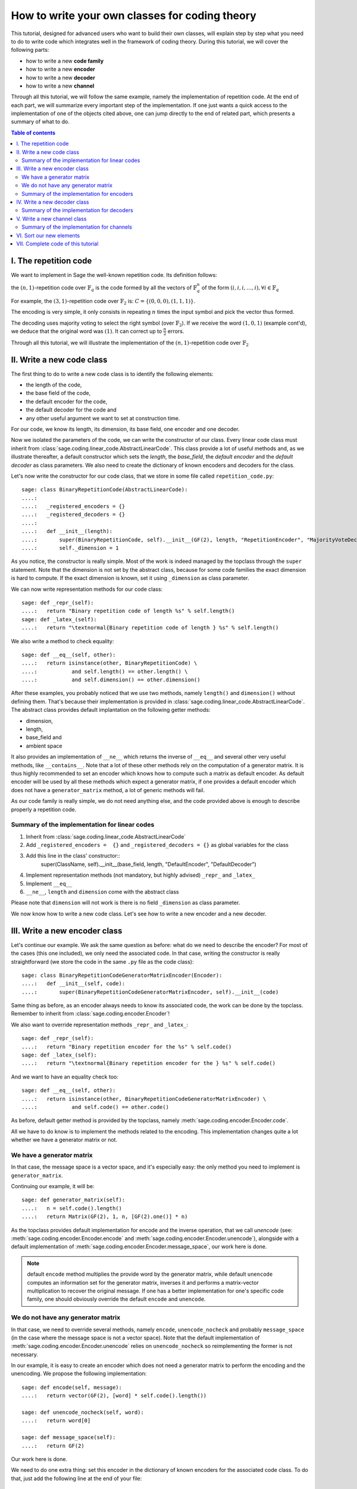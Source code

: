 .. -*- coding: utf-8 -*-

.. _structures_in_coding_theory:

===============================================
How to write your own classes for coding theory
===============================================

.. MODULEAUTHOR:: David Lucas

This tutorial, designed for advanced users who want to build their own classes, will
explain step by step what you need to do to write code which integrates well in the
framework of coding theory. During this tutorial, we will cover the following parts:

- how to write a new **code family**
- how to write a new **encoder**
- how to write a new **decoder**
- how to write a new **channel**

Through all this tutorial, we will follow the same example, namely the implementation of repetition code.
At the end of each part, we will summarize every important step of the implementation. If one just wants
a quick access to the implementation of one of the objects cited above, one can jump directly to the end
of related part, which presents a summary of what to do.

.. contents:: Table of contents
   :depth: 2

I. The repetition code
======================

We want to implement in Sage the well-known repetition code. Its definition follows:

the :math:`(n, 1)`-repetition code over :math:`\mathbb{F}_{q}` is the code formed by all the vectors
of :math:`\mathbb{F}_{q}^{n}` of the form :math:`(i, i, i, \dots, i), \forall i \in \mathbb{F}_{q}`

For example, the :math:`(3, 1)`-repetition code over :math:`\mathbb{F}_{2}` is:
:math:`C = \{(0, 0, 0), (1, 1, 1)\}`.

The encoding is very simple, it only consists in repeating :math:`n` times the input symbol
and pick the vector thus formed.

The decoding uses majority voting to select the right symbol (over :math:`\mathbb{F}_{2}`).
If we receive the word :math:`(1, 0, 1)` (example cont'd), we deduce that
the original word was :math:`(1)`. It can correct up to :math:`\frac{n}{2}` errors.

Through all this tutorial, we will illustrate the implementation of the :math:`(n, 1)`-repetition
code over :math:`\mathbb{F}_{2}`

II. Write a new code class
==========================

The first thing to do to write a new code class is to identify the following elements:

- the length of the code,
- the base field of the code,
- the default encoder for the code,
- the default decoder for the code and
- any other useful argument we want to set at construction time.

For our code, we know its length, its dimension, its base field, one encoder and one decoder.

Now we isolated the parameters of the code, we can write the constructor of our class.
Every linear code class must inherit from :class:`sage.coding.linear_code.AbstractLinearCode`.
This class provide a lot of useful methods and, as we illustrate thereafter, a default constructor
which sets the *length*, the *base_field*, the *default encoder* and the *default decoder* as class
parameters. We also need to create the dictionary of known encoders and decoders for the class.

Let's now write the constructor for our code class, that we store in some file called ``repetition_code.py``::

    sage: class BinaryRepetitionCode(AbstractLinearCode):
    ....:
    ....:   _registered_encoders = {}
    ....:   _registered_decoders = {}
    ....:
    ....:   def __init__(length):
    ....:       super(BinaryRepetitionCode, self).__init__(GF(2), length, "RepetitionEncoder", "MajorityVoteDecoder")
    ....:       self._dimension = 1


As you notice, the constructor is really simple. Most of the work is indeed managed by the
topclass through the ``super`` statement. Note that the dimension is not set by the abstract class,
because for some code families the exact dimension is hard to compute. If the exact dimension is known,
set it using ``_dimension`` as class parameter.

We can now write representation methods for our code class::

    sage: def _repr_(self):
    ....:   return "Binary repetition code of length %s" % self.length()
    sage: def _latex_(self):
    ....:   return "\textnormal{Binary repetition code of length } %s" % self.length()

We also write a method to check equality::

    sage: def __eq__(self, other):
    ....:   return isinstance(other, BinaryRepetitionCode) \
    ....:           and self.length() == other.length() \
    ....:           and self.dimension() == other.dimension()

After these examples, you probably noticed that we use two methods, namely ``length()``
and ``dimension()`` without defining them. That's because their implementation is provided in
:class:`sage.coding.linear_code.AbstractLinearCode`. The abstract class provides default implantation
on the following getter methods:

- dimension,
- length,
- base_field and
- ambient space

It also provides an implementation of ``__ne__`` which returns the inverse of ``__eq__`` and
several other very useful methods, like ``__contains__``. Note that a lot of these other methods
rely on the computation of a generator matrix. It is thus highly recommended to set an encoder which
knows how to compute such a matrix as default encoder. As default encoder will be used by all these
methods which expect a generator matrix, if one provides a default encoder which does not have a
``generator_matrix`` method, a lot of generic methods will fail.

As our code family is really simple, we do not need anything else, and the code provided above is
enough to describe properly a repetition code.

Summary of the implementation for linear codes
----------------------------------------------

1. Inherit from :class:`sage.coding.linear_code.AbstractLinearCode`
2. Add ``_registered_encoders =  {}`` and ``_registered_decoders = {}`` as global variables for the class
3. Add this line in the class' constructor::
    super(ClassName, self).__init__(base_field, length, "DefaultEncoder", "DefaultDecoder")
4. Implement representation methods (not mandatory, but highly advised) ``_repr_`` and ``_latex_``
5. Implement ``__eq__``
6. ``__ne__``, ``length`` and ``dimension`` come with the abstract class

Please note that ``dimension`` will not work is there is no field ``_dimension`` as class parameter.


We now know how to write a new code class. Let's see how to write a new encoder and a new decoder.


III. Write a new encoder class
==============================

Let's continue our example. We ask the same question as before: what do we need to describe the encoder?
For most of the cases (this one included), we only need the associated code. In that case, writing the
constructor is really straightforward (we store the code in the same ``.py`` file as the code class)::

    sage: class BinaryRepetitionCodeGeneratorMatrixEncoder(Encoder):
    ....:   def __init__(self, code):
    ....:       super(BinaryRepetitionCodeGeneratorMatrixEncoder, self).__init__(code)

Same thing as before, as an encoder always needs to know its associated code, the work can be done by
the topclass. Remember to inherit from :class:`sage.coding.encoder.Encoder`!

We also want to override representation methods ``_repr_`` and ``_latex_``::

    sage: def _repr_(self):
    ....:   return "Binary repetition encoder for the %s" % self.code()
    sage: def _latex_(self):
    ....:   return "\textnormal{Binary repetition encoder for the } %s" % self.code()

And we want to have an equality check too::

    sage: def __eq__(self, other):
    ....:   return isinstance(other, BinaryRepetitionCodeGeneratorMatrixEncoder) \
    ....:           and self.code() == other.code()

As before, default getter method is provided by the topclass, namely :meth:`sage.coding.encoder.Encoder.code`.

All we have to do know is to implement the methods related to the encoding.
This implementation changes quite a lot whether we have a generator matrix or not.

We have a generator matrix
--------------------------

In that case, the message space is a vector space, and it's especially easy: the only method you need to implement is ``generator_matrix``.

Continuing our example, it will be::

    sage: def generator_matrix(self):
    ....:   n = self.code().length()
    ....:   return Matrix(GF(2), 1, n, [GF(2).one()] * n)

As the topclass provides default implementation for encode and the inverse operation, that we call
*unencode* (see: :meth:`sage.coding.encoder.Encoder.encode` and :meth:`sage.coding.encoder.Encoder.unencode`), alongside
with a default implementation of :meth:`sage.coding.encoder.Encoder.message_space`, our work here is done.

.. NOTE::

    default ``encode`` method multiplies the provide word by the generator matrix,
    while default ``unencode`` computes an information set for the generator matrix,
    inverses it and performs a matrix-vector multiplication to recover the original message.
    If one has a better implementation for one's specific code family, one should obviously
    override the default ``encode`` and ``unencode``.

We do not have any generator matrix
-----------------------------------

In that case, we need to override several methods, namely ``encode``, ``unencode_nocheck`` and probably
``message_space`` (in the case where the message space is not a vector space). Note that the default
implementation of :meth:`sage.coding.encoder.Encoder.unencode` relies on ``unencode_nocheck`` so reimplementing the former
is not necessary.

In our example, it is easy to create an encoder which does not need a generator matrix to
perform the encoding and the unencoding. We propose the following implementation::

    sage: def encode(self, message):
    ....:   return vector(GF(2), [word] * self.code().length())

    sage: def unencode_nocheck(self, word):
    ....:   return word[0]

    sage: def message_space(self):
    ....:   return GF(2)

Our work here is done.

We need to do one extra thing: set this encoder in the dictionary of known encoders for the
associated code class. To do that, just add the following line at the end of your file::

   BinaryRepetitionCode._registered_encoders["RepetitionGeneratorMatrixEncoder"] = BinaryRepetitionCodeGeneratorMatrixEncoder

Summary of the implementation for encoders
------------------------------------------

1. Inherit from :class:`sage.coding.encoder.Encoder`
2. Add this line in the class' constructor::
    super(ClassName, self).__init__(associated_code)
3. Implement representation methods (not mandatory) ``_repr_`` and ``_latex_``
4. Implement ``__eq__``
5. ``__ne__``, ``code`` come with the abstract class
6. If a generator matrix is known, override ``generator_matrix``
7. Else override ``encode``, ``unencode_nocheck`` and if needed ``message_space``
8. Add the encoder to ``CodeClass._registered_encoders``


IV. Write a new decoder class
==============================

Let's continue by writing a decoder. As before, we need to know what's required to describe a decoder.
We need of course the associated code of the decoder. We also want to know which ``Encoder`` we should use
when we try to recover the original message from a received word containing errors. We call this
encoder ``connected_encoder``. As different decoding algorithms do not have the same behaviour
(e.g. probabilistic decoding vs deterministic), we would like to give a few clues about the type
of a decoder. So we can store a lists of keywords in the class parameter ``_decoder_type``.
Eventually, we also need to know the input space of the decoder.
As usual, initializing these parameters can be delegated to the topclass, and our constructor
looks like that::

    sage: class BinaryRepetitionCodeMajorityVoteDecoder(Decoder):
    ....:   def __init__(self, code):
    ....:       super(BinaryRepetitionCodeMajorityVoteDecoder, self).__init__(code, code.ambient_space(),\
                    "RepetitionGeneratorMatrixEncoder")

Remember to inherit from :class:`sage.coding.decoder.Decoder`!

As ``_decoder_type`` is actually a class parameter, one should set it in the file itself, outside of any method.
For readability, we suggest to add this statement at the bottom of the file. We'll get back to this in a moment.

We also want to override representation methods ``_repr_`` and ``_latex_``::

    sage: def _repr_(self):
    ....:   return "Majority vote-based decoder for the %s" % self.code()
    sage: def _latex_(self):
    ....:   return "\textnormal{Majority vote based-decoder for the } %s" % self.code()

And we want to have an equality check too::

    sage: def __eq__(self, other):
    ....:   return isinstance(other, BinaryRepetitionCodeMajorityVoteDecoder) \
    ....:           and self.code() == other.code()

As before, default getter methods are provided by the topclass, namely :meth:`sage.coding.decoder.Decoder.code`,
:meth:`sage.coding.decoder.Decoder.input_space`, :meth:`sage.coding.decoder.Decoder.decoder_type`
and :meth:`sage.coding.decoder.Decoder.connected_encoder`.

All we have to do know is to implement the methods related to the decoding.

There are two methods, namely :meth:`sage.coding.decoder.Decoder.decode_to_code`
and :meth:`sage.coding.decoder.Decoder.decode_to_message`.

By the magic of default implementation, these two are linked, as ``decode_to_message`` calls
first ``decode_to_code`` and then ``unencode``, while ``decode_to_code`` calls successively
``decode_to_message`` and ``encode``. So we only need to implement one of these two, and we choose
to override ``decode_to_code``::

    sage: def decode_to_code(self, word):
    ....:   list_word = word.list()
    ....:   count_one = list_word.count(GF(2).one())
    ....:   n = self.code().length()
    ....:   len = len(list_word)
    ....:   if count_one > len / 2:
    ....:       return vector(GF(2), [1] * n)
    ....:   elif count_one < len / 2:
    ....:      return vector(GF(2), [0] * n)
    ....:   else:
    ....:      raise DecodingFailure("Impossible to find a majority")

.. NOTE::

    One notices that if default ``decode_to_code`` calls default ``decode_to_message`` and
    default ``decode_to_message`` calls default ``decode_to_code``, if none is overriden and
    one is called, it will end up stuck in an infinite loop. We added a trigger guard against this,
    so if none is overriden and one is called, an exception will be raised.

Only one method is missing: one to provide to the user the number of errors our decoder can decode.
This is the method :meth:`sage.coding.decoder.Decoder.decoding_radius`, which we override::

    sage: def decoding_radius(self):
    ....:   return self.code().length() // 2

As for some cases, the decoding might not be precisely known, its implementation is not mandatory in
:class:`sage.coding.decoder.Decoder`'s subclasses.

We need to do one extra thing: set this encoder in the dictionary of known decoders for the
associated code class. To do that, just add the following line at the end of your file::

   BinaryRepetitionCode._registered_decoders["MajorityVoteDecoder"] = BinaryRepetitionCodeMajorityVoteDecoder

Also put this line to set ``decoder_type``::

   BinaryRepetitionCode._decoder_type = {"hard-decision", "unique"}

Summary of the implementation for decoders
------------------------------------------

1. Inherit from :class:`sage.coding.decoder.Decoder`
2. Add this line in the class' constructor::
    super(ClassName, self).__init__(associated_code, input_space, connected_encoder_name, decoder_type)
3. Implement representation methods (not mandatory) ``_repr_`` and ``_latex_``
4. Implement ``__eq__``
5. ``__ne__``, ``code``, ``connected_encoder``, ``decoder_type`` come with the abstract class
6. Override ``decode_to_code`` or ``decode_to_message`` and ``decoding_radius``
7. Add the encoder to ``CodeClass._registered_decoders``

V. Write a new channel class
============================

Alongside all these new structures directly related to codes, we also propose a whole new
and shiny structure to experiment on codes, and more specifically on their decoding.

Indeed, we implemented a structure to emulate real-world communication channels.

I'll propose here a step-by-step implementation of a dummy channel for example's sake.

We will implement a very naive channel which works only for words over :math:`\mathbb{F}_{2}` and flips as
many bits as requested by the user.

As channels are not directly related to code families, but more to vectors and words, we have a specific file,
``channel_constructions.py`` to store them.

So we will just add our new class in this file.

For starters, we ask ourselves the eternal question: What do we need to describe a channel?
Well, we mandatorily need its ``input_space`` and its ``output_space``. Of course, in most
of the cases, the user will be able to provide some extra information on the channel's behaviour.
In our case, it will be the number of bits to flip (aka the number of errors).

As you might have guess, there is an abstract class to take care of the mandatory arguments!
Plus, in our case, as this channel only works for vectors over :math:`\mathbb{F}_{2}`, the
input and output spaces are the same.
Let's write the constructor of our new channel class::

    sage: class: BinaryStaticErrorRateChannel(Channel):
    ....:   def __init__(space, number_errors):
    ....:       if space.base_ring() is not GF(2):
    ....:           raise ValueError("Provided space must be a vector space over GF(2)")
    ....:       if number_errors > space.dimension():
    ....:           raise ValueErrors("number_errors cannot be bigger than input space's dimension")
    ....:       super(BinaryStaticErrorRateChannel, self).__init__(space, space)
    ....:       self._number_errors = number_errors

Remember to inherit from :class:`sage.coding.channel_constructions.Channel`!

We also want to override representation methods ``_repr_`` and ``_latex_``::

    sage: def _repr_(self):
    ....:   return "Binary static error rate channel creating %s errors, of input and output space %s"\
                    % (format_interval(no_err), self.input_space())
    sage: def _latex_(self):
    ....:   return "\\textnormal{Static error rate channel creating %s errors, of input and output space %s}"\
                    % (format_interval(no_err), self.input_space())

We don't really see any use case for equality methods (``__eq__`` and ``__ne__``) so do not provide any
default implementation. If one needs these, one can of course override Python's default methods.

We of course want getter methods. There's a provided default implementation for ``input_space`` and
``output_space``, so we only need one for ``number_errors``::

    sage: def number_errors(self):
    ....:   return self._number_errors

So, now we want a method to actually add errors to words. As it's the same thing as transmitting
messages over a real-world channel, we propose two methods, ``transmit`` and ``transmit_unsafe``.
As you can guess, ``transmit_unsafe`` tries to transmit the message without checking if it is
in the input space or not, while ``transmit`` checks this before the transmission... Which
means that ``transmit`` has a default implementation which calls ``transmit_unsafe``. So we
only need to override ``transmit_unsafe``! Let's do it::

    sage: def transmit_unsafe(self, message):
    ....:   w = copy(message)
    ....:   number_err = self.number_errors()
    ....:   V = self.input_space()
    ....:   for i in sample(xrange(V.dimension(), number_err):
    ....:       w[i] += 1
    ....:   return w

And that's it, we now have our new channel class ready to use!

Summary of the implementation for channels
------------------------------------------

1. Inherit from :class:`sage.coding.channel_constructions.Channel`
2. Add this line in the class' constructor::
    super(ClassName, self).__init__(input_space, output_space)
3. Implement representation methods (not mandatory) ``_repr_`` and ``_latex_``
4. ``input_space`` and ``output_space`` getter methods come with the abstract class
5. Override ``transmit_unsafe``


VI. Sort our new elements
=========================

As there is many code families and channels in the coding theory library, we do not wish to
store all our classes directly in Sage's global namespace.

We propose several catalog files to store our constructions, namely:

- ``codes_catalog.py``,
- ``encoders_catalog``,
- ``decoders_catalog`` and
- ``channels_catalog``.

Everytime one creates a new object, it should be added in the dedicated catalog file instead of coding theory
folder's ``all.py``.

Here it means the following:

- add the following in ``codes_catalog.py``::
    from repetion_code import BinaryRepetitionCode
- add the following in ``encoders_catalog.py``::
    from repetion_code import BinaryRepetitionCodeGeneratorMatrixEncoder
- add the following in ``decoders_catalog.py``::
    from repetion_code import BinaryRepetitionCodeMajorityVoteDecoder
- add the following in ``channels_catalog.py``::
    from channel_constructions import BinaryStaticErrorRateChannel

VII. Complete code of this tutorial
===================================

If you need some base code to start from, feel free to copy-paste and derive from the one that follows.

**repetition_code.py** (with two encoders)::

    class BinaryRepetitionCode(AbstractLinearCode):

        _registered_encoders = {}
        _registered_decoders = {}

        def __init__(length):
            super(BinaryRepetitionCode, self).__init__(GF(2), length, "RepetitionEncoder", "MajorityVoteDecoder")
            self._dimension = 1

        def _repr_(self):
            return "Binary repetition code of length %s" % self.length()

        def _latex_(self):
            return "\textnormal{Binary repetition code of length } %s" % self.length()

        def __eq__(self, other):
            return isinstance(other, BinaryRepetitionCode) \
               and self.length() == other.length() \
               and self.dimension() == other.dimension()



    class BinaryRepetitionCodeGeneratorMatrixEncoder(Encoder):

        def __init__(self, code):
            super(BinaryRepetitionCodeGeneratorMatrixEncoder, self).__init__(code)

        def _repr_(self):
            return "Binary repetition encoder for the %s" % self.code()

        def _latex_(self):
            return "\textnormal{Binary repetition encoder for the } %s" % self.code()

        def __eq__(self, other):
            return isinstance(other, BinaryRepetitionCodeGeneratorMatrixEncoder) \
               and self.code() == other.code()

        def generator_matrix(self):
            n = self.code().length()
            return Matrix(GF(2), 1, n, [GF(2).one()] * n)



    class BinaryRepetitionCodeStraightforwardEncoder(Encoder):

        def __init__(self, code):
            super(BinaryRepetitionCodeStraightforwardEncoder, self).__init__(code)

        def _repr_(self):
            return "Binary repetition encoder for the %s" % self.code()

        def _latex_(self):
            return "\textnormal{Binary repetition encoder for the } %s" % self.code()

        def __eq__(self, other):
            return isinstance(other, BinaryRepetitionCodeStraightforwardEncoder) \
               and self.code() == other.code()

        def encode(self, message):
            return vector(GF(2), [word] * self.code().length())

        def unencode_nocheck(self, word):
            return word[0]

        def message_space(self):
            return GF(2)



    class BinaryRepetitionCodeMajorityVoteDecoder(Decoder):

        def __init__(self, code):
            super(BinaryRepetitionCodeMajorityVoteDecoder, self).__init__(code, code.ambient_space(),\
               "RepetitionEncoder")

        def _repr_(self):
            return "Majority vote-based decoder for the %s" % self.code()

        def _latex_(self):
            return "\textnormal{Majority vote based-decoder for the } %s" % self.code()


        def __eq__(self, other):
            return isinstance(other, BinaryRepetitionCodeMajorityVoteDecoder) \
               and self.code() == other.code()

        def decode_to_code(self, word):
            list_word = word.list()
            count_one = list_word.count(GF(2).one())
            n = self.code().length()
            len = len(list_word)
            if count_one > len / 2:
                return vector(GF(2), [1] * n)
            elif count_one < len / 2:
               return vector(GF(2), [0] * n)
            else:
               raise DecodingFailure("Impossible to find a majority")



    BinaryRepetitionCode._registered_encoders["RepetitionGeneratorMatrixEncoder"] = BinaryRepetitionCodeGeneratorMatrixEncoder
    BinaryRepetitionCode._registered_encoders["RepetitionStraightforwardEncoder"] = BinaryRepetitionCodeStraightforwardEncoder
    BinaryRepetitionCode._registered_decoders["MajorityVoteDecoder"] = BinaryRepetitionCodeMajorityVoteDecoder
    BinaryRepetitionCodeMajorityVoteDecoder._decoder_type = {"hard-decision", "unique"}

**channel_constructions.py** (continued)::

    class BinaryStaticErrorRateChannel(Channel):

        def __init__(space, number_errors):
            if space.base_ring() is not GF(2):
                raise ValueError("Provided space must be a vector space over GF(2)")
            if number_errors > space.dimension():
                raise ValueErrors("number_errors cannot be bigger than input space's dimension")
            super(BinaryStaticErrorRateChannel, self).__init__(space, space)
            self._number_errors = number_errors

        def _repr_(self):
          return "Binary static error rate channel creating %s errors, of input and output space %s"\
                  % (format_interval(no_err), self.input_space())

        def _latex_(self):
          return "\\textnormal{Static error rate channel creating %s errors, of input and output space %s}"\
                  % (format_interval(no_err), self.input_space())

        def number_errors(self):
          return self._number_errors

        def transmit_unsafe(self, message):
            w = copy(message)
            number_err = self.number_errors()
            V = self.input_space()
            for i in sample(xrange(V.dimension(), number_err):
                w[i] += 1
            return w

**codes_catalog.py** (continued, do the same in **encoders_catalog.py**, **decoders_catalog.py** and
**channels_catalog.py**)::

    :class:`repetion_code.BinaryRepetitionCode <sage.coding.repetion_code.BinaryRepetitionCode>`
    #the line above creates a link to the class in the html documentation of coding theory library
    from repetition_code import BinaryRepetitionCode
